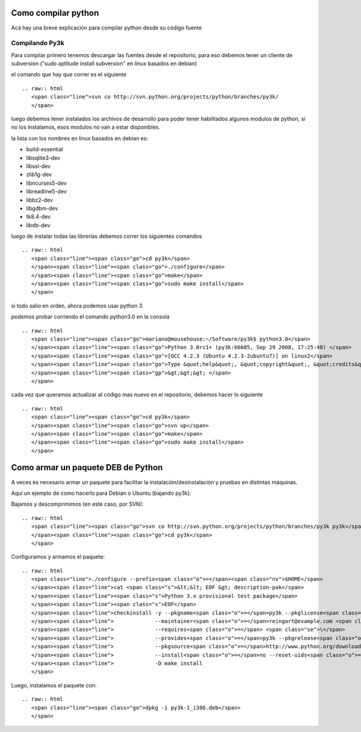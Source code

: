 
Como compilar python
====================

Acá hay una breve explicación para compilar python desde su código fuente

Compilando Py3k
---------------

Para compilar primero tenemos descargar las fuentes desde el repositorio, para eso debemos tener un cliente de subversion ("sudo aptitude install subversion" en linux basados en debian)

el comando que hay que correr es el siguiente

::

   .. raw:: html
      <span class="line">svn co http://svn.python.org/projects/python/branches/py3k/
      </span>

luego debemos tener instalados los archivos de desarrollo para poder tener habilitados algunos modulos de python, si no los instalamos, esos modulos no van a estar disponibles.

la lista con los nombres en linux basados en debian es:

* build-essential

* libsqlite3-dev

* libssl-dev

* zlib1g-dev

* libncurses5-dev

* libreadline5-dev

* libbz2-dev

* libgdbm-dev

* tk8.4-dev

* libdb-dev

luego de instalar todas las librerías debemos correr los siguientes comandos

::

   .. raw:: html
      <span class="line"><span class="go">cd py3k</span>
      </span><span class="line"><span class="go">./configure</span>
      </span><span class="line"><span class="go">make</span>
      </span><span class="line"><span class="go">sudo make install</span>
      </span>

si todo salio en orden, ahora podemos usar python 3.

podemos probar corriendo el comando python3.0 en la consola

::

   .. raw:: html
      <span class="line"><span class="go">mariano@mousehouse:~/Software/py3k$ python3.0</span>
      </span><span class="line"><span class="go">Python 3.0rc1+ (py3k:66685, Sep 29 2008, 17:25:48) </span>
      </span><span class="line"><span class="go">[GCC 4.2.3 (Ubuntu 4.2.3-2ubuntu7)] on linux2</span>
      </span><span class="line"><span class="go">Type &quot;help&quot;, &quot;copyright&quot;, &quot;credits&quot; or &quot;license&quot; for more information.</span>
      </span><span class="line"><span class="gp">&gt;&gt;&gt; </span>
      </span>

cada vez que queramos actualizar al código mas nuevo en el repositorio, debemos hacer lo siguiente

::

   .. raw:: html
      <span class="line"><span class="go">cd py3k</span>
      </span><span class="line"><span class="go">svn up</span>
      </span><span class="line"><span class="go">make</span>
      </span><span class="line"><span class="go">sudo make install</span>
      </span>

Como armar un paquete DEB de Python
===================================

A veces es necesario armar un paquete para facilitar la instalación/desinstalación y pruebas en distintas máquinas.

Aquí un ejemplo de como hacerlo para Debian o Ubuntu (bajando py3k):

Bajamos y descomprimimos (en este caso, por SVN):

::

   .. raw:: html
      <span class="line"><span class="go">svn co http://svn.python.org/projects/python/branches/py3k py3k</span>
      </span><span class="line"><span class="go">cd py3k</span>
      </span>

Configuramos y armamos el paquete:

::

   .. raw:: html
      <span class="line">./configure --prefix<span class="o">=</span><span class="nv">$HOME</span>
      </span><span class="line">cat <span class="s">&lt;&lt; EOF &gt; description-pak</span>
      </span><span class="line"><span class="s">Python 3.x provisional test package</span>
      </span><span class="line"><span class="s">EOF</span>
      </span><span class="line">checkinstall -y --pkgname<span class="o">=</span>py3k --pkglicense<span class="o">=</span>PL <span class="se">\</span>
      </span><span class="line">             --maintainer<span class="o">=</span>reingart@example.com <span class="se">\</span>
      </span><span class="line">             --requires<span class="o">=</span> <span class="se">\</span>
      </span><span class="line">             --provides<span class="o">=</span>py3k --pkgrelease<span class="o">=</span>1 <span class="se">\</span>
      </span><span class="line">             --pkgsource<span class="o">=</span>http://www.python.org/download/ <span class="se">\</span>
      </span><span class="line">             --install<span class="o">=</span>no --reset-uids<span class="o">=</span>yes <span class="se">\</span>
      </span><span class="line">             -D make install
      </span>

Luego, instalamos el paquete con:

::

   .. raw:: html
      <span class="line"><span class="go">dpkg -i py3k-1_i386.deb</span>
      </span>

